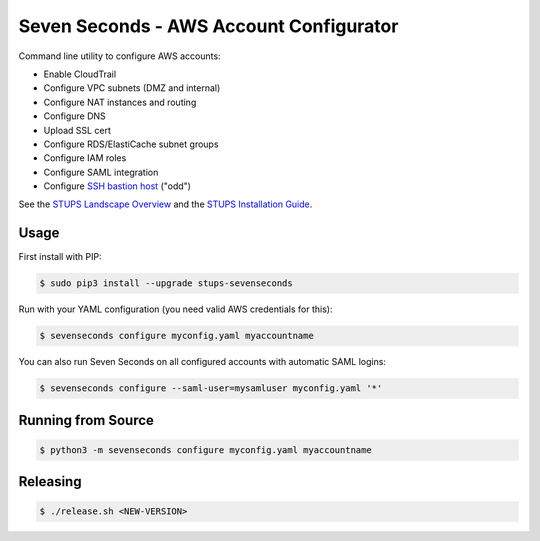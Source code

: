 ========================================
Seven Seconds - AWS Account Configurator
========================================

.. image:: https://travis-ci.org/zalando-stups/sevenseconds.svg?branch=master
   :target: https://travis-ci.org/zalando-stups/sevenseconds
   :alt: Travis CI build status

.. image:: https://coveralls.io/repos/zalando-stups/sevenseconds/badge.svg?branch=master
   :target: https://coveralls.io/r/zalando-stups/sevenseconds?branch=master
   :alt: Coveralls status

Command line utility to configure AWS accounts:

* Enable CloudTrail
* Configure VPC subnets (DMZ and internal)
* Configure NAT instances and routing
* Configure DNS
* Upload SSL cert
* Configure RDS/ElastiCache subnet groups
* Configure IAM roles
* Configure SAML integration
* Configure `SSH bastion host`_ ("odd")

See the `STUPS Landscape Overview`_ and the `STUPS Installation Guide`_.

Usage
=====

First install with PIP:

.. code-block:: bash

    $ sudo pip3 install --upgrade stups-sevenseconds

Run with your YAML configuration (you need valid AWS credentials for this):

.. code-block:: bash

    $ sevenseconds configure myconfig.yaml myaccountname

You can also run Seven Seconds on all configured accounts with automatic SAML logins:

.. code-block:: bash

    $ sevenseconds configure --saml-user=mysamluser myconfig.yaml '*'

Running from Source
===================

.. code-block:: bash

    $ python3 -m sevenseconds configure myconfig.yaml myaccountname

Releasing
=========

.. code-block:: bash

    $ ./release.sh <NEW-VERSION>


.. _SSH bastion host: https://github.com/zalando-stups/odd
.. _STUPS Landscape Overview: https://zalando-stups.github.io/
.. _STUPS Installation Guide: http://stups.readthedocs.org/en/latest/installation/index.html


